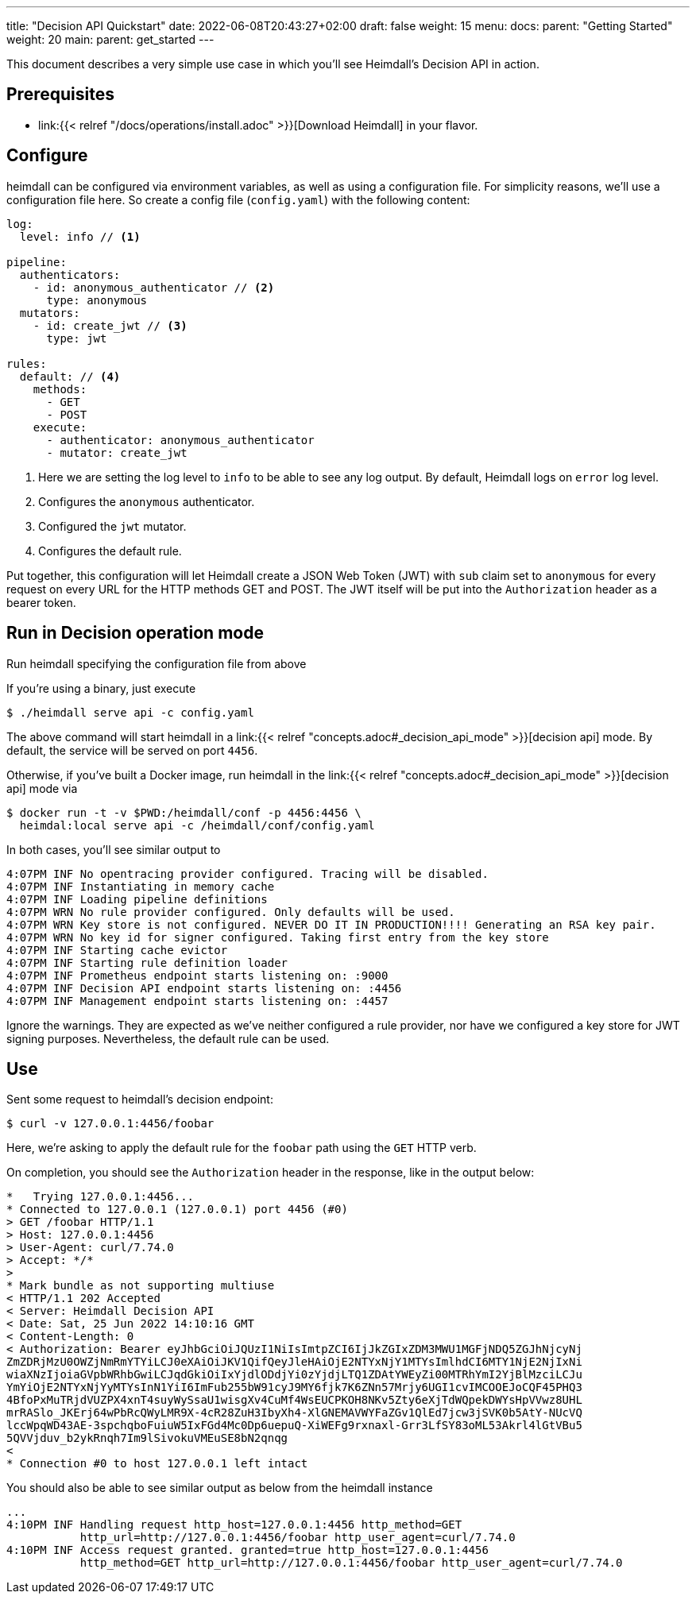 ---
title: "Decision API Quickstart"
date: 2022-06-08T20:43:27+02:00
draft: false
weight: 15
menu:
  docs:
    parent: "Getting Started"
    weight: 20
  main:
    parent: get_started
---

This document describes a very simple use case in which you'll see Heimdall's Decision API in action.

== Prerequisites

* link:{{< relref "/docs/operations/install.adoc" >}}[Download Heimdall] in your flavor.

== Configure

heimdall can be configured via environment variables, as well as using a configuration file. For simplicity reasons, we'll use a configuration file here. So create a config file (`config.yaml`) with the following content:

[source, yaml]
----
log:
  level: info // <1>

pipeline:
  authenticators:
    - id: anonymous_authenticator // <2>
      type: anonymous
  mutators:
    - id: create_jwt // <3>
      type: jwt

rules:
  default: // <4>
    methods:
      - GET
      - POST
    execute:
      - authenticator: anonymous_authenticator
      - mutator: create_jwt
----
<1> Here we are setting the log level to `info` to be able to see any log output. By default, Heimdall logs on `error` log level.
<2> Configures the `anonymous` authenticator.
<3> Configured the `jwt` mutator.
<4> Configures the default rule.

Put together, this configuration will let Heimdall create a JSON Web Token (JWT) with `sub` claim set to `anonymous` for every request on every URL for the HTTP methods GET and POST. The JWT itself will be put into the `Authorization` header as a bearer token.

== Run in Decision operation mode
Run heimdall specifying the configuration file from above

If you're using a binary, just execute

[source, bash]
----
$ ./heimdall serve api -c config.yaml
----

The above command will start heimdall in a link:{{< relref "concepts.adoc#_decision_api_mode" >}}[decision api] mode. By default, the service will be served on port `4456`.

Otherwise, if you've built a Docker image, run heimdall in the link:{{< relref "concepts.adoc#_decision_api_mode" >}}[decision api] mode via

[source, bash]
----
$ docker run -t -v $PWD:/heimdall/conf -p 4456:4456 \
  heimdal:local serve api -c /heimdall/conf/config.yaml
----

In both cases, you'll see similar output to

[source, bash]
----
4:07PM INF No opentracing provider configured. Tracing will be disabled.
4:07PM INF Instantiating in memory cache
4:07PM INF Loading pipeline definitions
4:07PM WRN No rule provider configured. Only defaults will be used.
4:07PM WRN Key store is not configured. NEVER DO IT IN PRODUCTION!!!! Generating an RSA key pair.
4:07PM WRN No key id for signer configured. Taking first entry from the key store
4:07PM INF Starting cache evictor
4:07PM INF Starting rule definition loader
4:07PM INF Prometheus endpoint starts listening on: :9000
4:07PM INF Decision API endpoint starts listening on: :4456
4:07PM INF Management endpoint starts listening on: :4457
----

Ignore the warnings. They are expected as we've neither configured a rule provider, nor have we configured a key store for JWT signing purposes. Nevertheless, the default rule can be used.

== Use

Sent some request to heimdall's decision endpoint:

[source, bash]
----
$ curl -v 127.0.0.1:4456/foobar
----

Here, we're asking to apply the default rule for the `foobar` path using the `GET` HTTP verb.

On completion, you should see the `Authorization` header in the response, like in the output below:

[source, bash]
----
*   Trying 127.0.0.1:4456...
* Connected to 127.0.0.1 (127.0.0.1) port 4456 (#0)
> GET /foobar HTTP/1.1
> Host: 127.0.0.1:4456
> User-Agent: curl/7.74.0
> Accept: */*
>
* Mark bundle as not supporting multiuse
< HTTP/1.1 202 Accepted
< Server: Heimdall Decision API
< Date: Sat, 25 Jun 2022 14:10:16 GMT
< Content-Length: 0
< Authorization: Bearer eyJhbGciOiJQUzI1NiIsImtpZCI6IjJkZGIxZDM3MWU1MGFjNDQ5ZGJhNjcyNj
ZmZDRjMzU0OWZjNmRmYTYiLCJ0eXAiOiJKV1QifQeyJleHAiOjE2NTYxNjY1MTYsImlhdCI6MTY1NjE2NjIxNi
wiaXNzIjoiaGVpbWRhbGwiLCJqdGkiOiIxYjdlODdjYi0zYjdjLTQ1ZDAtYWEyZi00MTRhYmI2YjBlMzciLCJu
YmYiOjE2NTYxNjYyMTYsInN1YiI6ImFub255bW91cyJ9MY6fjk7K6ZNn57Mrjy6UGI1cvIMCOOEJoCQF45PHQ3
4BfoPxMuTRjdVUZPX4xnT4suyWySsaU1wisgXv4CuMf4WsEUCPKOH8NKv5Zty6eXjTdWQpekDWYsHpVVwz8UHL
mrRASlo_JKErj64wPbRcQWyLMR9X-4cR28ZuH3IbyXh4-XlGNEMAVWYFaZGv1QlEd7jcw3jSVK0b5AtY-NUcVQ
lccWpqWD43AE-3spchqboFuiuW5IxFGd4Mc0Dp6uepuQ-XiWEFg9rxnaxl-Grr3LfSY83oML53Akrl4lGtVBu5
5QVVjduv_b2ykRnqh7Im9lSivokuVMEuSE8bN2qnqg
<
* Connection #0 to host 127.0.0.1 left intact
----

You should also be able to see similar output as below from the heimdall instance

[source, bash]
----
...
4:10PM INF Handling request http_host=127.0.0.1:4456 http_method=GET
           http_url=http://127.0.0.1:4456/foobar http_user_agent=curl/7.74.0
4:10PM INF Access request granted. granted=true http_host=127.0.0.1:4456
           http_method=GET http_url=http://127.0.0.1:4456/foobar http_user_agent=curl/7.74.0
----